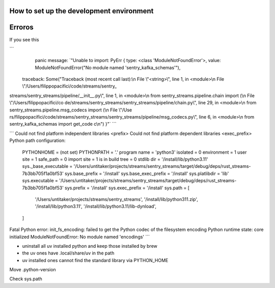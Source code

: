 How to set up the development environment
=========================================




Erroros
=======

If you see this

```
      panic message: `"Unable to import: PyErr { type: <class 'ModuleNotFoundError'>, value: ModuleNotFoundError(\"No module named 'sentry_kafka_schemas'\"),
 traceback: Some(\"Traceback (most recent call last):\\n  File \\\"<string>\\\", line 1, in <module>\\n  File \\\"/Users/filippopacifici/code/streams/sentry_
streams/sentry_streams/pipeline/__init__.py\\\", line 1, in <module>\\n    from sentry_streams.pipeline.chain import (\\n  File \\\"/Users/filippopacifici/co
de/streams/sentry_streams/sentry_streams/pipeline/chain.py\\\", line 29, in <module>\\n    from sentry_streams.pipeline.msg_codecs import (\\n  File \\\"/Use
rs/filippopacifici/code/streams/sentry_streams/sentry_streams/pipeline/msg_codecs.py\\\", line 6, in <module>\\n    from sentry_kafka_schemas import get_code
c\\n\") }"`
```

```
Could not find platform independent libraries <prefix>
Could not find platform dependent libraries <exec_prefix>
Python path configuration:
  PYTHONHOME = (not set)
  PYTHONPATH = '.'
  program name = 'python3'
  isolated = 0
  environment = 1
  user site = 1
  safe_path = 0
  import site = 1
  is in build tree = 0
  stdlib dir = '/install/lib/python3.11'
  sys._base_executable = '/Users/untitaker/projects/streams/sentry_streams/target/debug/deps/rust_streams-7b3bb705f1a0bf53'
  sys.base_prefix = '/install'
  sys.base_exec_prefix = '/install'
  sys.platlibdir = 'lib'
  sys.executable = '/Users/untitaker/projects/streams/sentry_streams/target/debug/deps/rust_streams-7b3bb705f1a0bf53'
  sys.prefix = '/install'
  sys.exec_prefix = '/install'
  sys.path = [
    '/Users/untitaker/projects/streams/sentry_streams',
    '/install/lib/python311.zip',
    '/install/lib/python3.11',
    '/install/lib/python3.11/lib-dynload',
  ]
Fatal Python error: init_fs_encoding: failed to get the Python codec of the filesystem encoding
Python runtime state: core initialized
ModuleNotFoundError: No module named 'encodings'
```

- uninstall all uv installed python and keep those installed by brew
- the uv ones have .local/share/uv in the path
- uv installed ones cannot find the standard library via PYTHON_HOME



Move .python-version

Check sys.path
